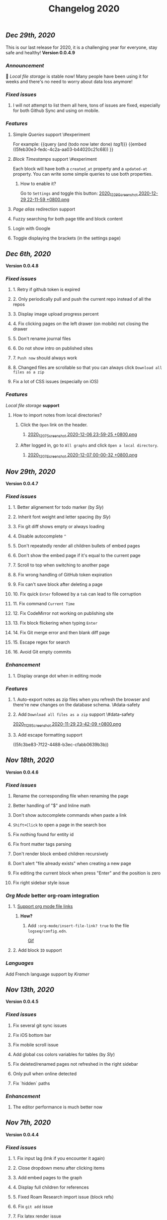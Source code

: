 #+TITLE: Changelog 2020

** [[Dec 29th, 2020]]
:PROPERTIES:
:created_at: 1609250283049
:updated-at: 1609250283049
:END:
This is our last release for 2020,  it is a challenging year for everyone, stay safe and healthy!
*Version 0.0.4.9*
*** [[Announcement]]
:PROPERTIES:
:created_at: 1609250309399
:updated-at: 1609250719690
:END:
🥳 [[Local file storage]] is stable now! Many people have been using it for weeks and there's no need to worry about data loss anymore!
*** [[Fixed issues]]
:PROPERTIES:
:created_at: 1609250757697
:updated-at: 1609250757697
:END:
**** I will not attempt to list them all here, tons of issues are fixed, especially for both Github Sync and using on mobile.
:PROPERTIES:
:created_at: 1609250758098
:updated-at: 1609251021197
:END:
*** [[Features]]
:PROPERTIES:
:created_at: 1609249850194
:updated-at: 1609249850194
:END:
**** Simple [[Queries]] support \#experiment
:PROPERTIES:
:created_at: 1609249966260
:updated-at: 1609251607921
:END:
For example:
{{query (and (todo now later done) [[tag1]])}}
{{embed ((5feb30e3-fedc-4c2a-aa03-b44020c21c68)) }}
**** [[Block Timestamps]] support \#experiment
:PROPERTIES:
:created_at: 1609251098164
:updated-at: 1609251374853
:END:
Each block will have both a ~created_at~ property and a ~updated-at~ property. You can write some simple queries to use both properties.
***** How to enable it?
:PROPERTIES:
:created_at: 1609251099027
:updated-at: 1609251243271
:END:
Go to ~Settings~ and toggle this button:
[[https://cdn.logseq.com/%2F5ff0a01d-47d4-487d-b346-4a43ded21ad02020_12_29_Screenshot%202020-12-29%2022-11-59%20%2B0800.png?Expires=4762851199&Signature=GMZt7WsfluDKWPeM1mNeg0ITna9S8ZCf4VYqKLKuVrrsYNHXggkMclB8af6hTaozDpNSBIxh-55d~edmfi3vquCKvXKPAccwkpLj2Uy-OIEy13h~vUzsWN0M59u17qnhgLWdfLxH9yOgasjoE8rv-oDNoI~TCl7Z6~aKRq~peGre2ikgJ6E6pPXTelwEW9NqnWKjho3R~aE9XcA3~aUSYjzTjxPG7z4SDVMrLm1ZQH~xqmoDEAe3TwHbSnrfrswElRMtYVaiGTancvSmRoxw-tsR6M7kFItwJmc8sGeiRPBG2lga9zP~2PH5Itws2TazQGNBqor8qWOhgdb5X4rF2A__&Key-Pair-Id=APKAJE5CCD6X7MP6PTEA][2020_12_29_Screenshot 2020-12-29 22-11-59 +0800.png]]
**** [[term/alias][Page alias]] redirection support
**** Fuzzy searching for both page title and block content
:PROPERTIES:
:created_at: 1609249946465
:updated-at: 1609250515882
:END:
**** Login with Google
:PROPERTIES:
:created_at: 1609250028827
:updated-at: 1609250028827
:END:
**** Toggle displaying the brackets (in the settings page)
:PROPERTIES:
:created_at: 1609250139351
:updated-at: 1609250212163
:END:
** [[Dec 6th, 2020]]
*Version 0.0.4.8*
*** [[Fixed issues]]
**** 1. Retry if github token is expired
**** 2. Only periodically pull and push the current repo instead of all the repos
**** 3. Display image upload progress percent
**** 4. Fix clicking pages on the left drawer (on mobile) not closing the drawer
**** 5. Don't rename journal files
**** 6. Do not show intro on published sites
**** 7. ~Push now~ should always work
**** 8. Changed files are scrollable so that you can always click ~Download all files as a zip~
**** Fix a lot of CSS issues (especially on iOS)
*** [[Features]]
:PROPERTIES:
:created_at: 1609250411844
:updated-at: 1609250585182
:END:
[[Local file storage]] *support*
**** How to import notes from local directories?
***** Click the ~Open~ link on the header.
****** [[https://cdn.logseq.com/%2F8b9a461d-437e-4ca5-a2da-18b51077b5142020_12_07_Screenshot%202020-12-06%2023-59-25%20%2B0800.png?Expires=4760870553&Signature=n57cBhnQU3MVHZKv2YDH4eY6c6~5U0XMzouvjnYrnuE0RXvDPDjo6GORRMUP-TWSNckqZ8rhqIvjOjhzFbxT0TmvJIWjo94ewlDPLMQsfTAt9AwcRSO7DQSJyaarOTBSEgBL5GRk2hHo5RYIzcvVbZ2lEx0tq6G8Yh1pBxU2ltwKQwZjcW2odt2MY-dOZZmA3o6j0hVX8~xIklJl~Sy0r1bECauSJY8b8Wj6OLh9JDb307Ob7SP42vFDzxvfkMCUyKEE3cG5c1do-Nd0QQodtcGLL5~MsdPvvZcHcqvcFCTYTofBWg65GDciZuNPyYTs2OWOc-f3LEN0cdpf0FpPfg__&Key-Pair-Id=APKAJE5CCD6X7MP6PTEA][2020_12_07_Screenshot 2020-12-06 23-59-25 +0800.png]]
***** After logged in, go to ~All graphs~ and click ~Open a local directory~.
****** [[https://cdn.logseq.com/%2F8b9a461d-437e-4ca5-a2da-18b51077b5142020_12_07_Screenshot%202020-12-07%2000-00-32%20%2B0800.png?Expires=4760870565&Signature=jczCF7j46EwuUpPZYwtXiFmGXYUqd5crV-M1tWfSZvmHjxS4n3mbGQz~7CwQaAsdWkNA0iCjoyE7ysHTKlPkTV1kjGKZ0KDQMhiLBde31n74pzg0RxsK88oOzzeEJls9fku3EEfZupWLXJiqRyRwRA4QBcEwIit01PVxhywsCyudA2JULkVJDwymQ1l~LyNB6bwffzSMEYUn2rDmRdyM-9lgvIzJissUr2vHZpO~pXMch2DqblQJj38lj~cxpg15iONFHvYr70BSwpKZSEoFmuoygR60ZG9gf5g386wf7Nhd4gMCtWJ0y6Jo62Y4JqSdL873Kd1JimdVOhSMWERpaQ__&Key-Pair-Id=APKAJE5CCD6X7MP6PTEA][2020_12_07_Screenshot 2020-12-07 00-00-32 +0800.png]]
** [[Nov 29th, 2020]]
*Version 0.0.4.7*
*** [[Fixed issues]]
**** 1. Better alignement for todo marker (by [[Sly]])
**** 2. Inherit font weight and letter spacing (by [[Sly]])
**** 3. Fix git diff shows empty or always loading
**** 4. Disable autocomplete ~^~
**** 5. Don't repeatedly render all children bullets of embed pages
**** 6. Don't show the embed page if it's equal to the current page
**** 7. Scroll to top when switching to another page
**** 8. Fix wrong handling of GitHub token expiration
**** 9. Fix can't save block after deleting a page
**** 10. Fix quick ~Enter~ followed by a ~tab~ can lead to file corruption
**** 11. Fix command ~Current Time~
**** 12. Fix CodeMirror not working on publishing site
**** 13. Fix block flickering when typing ~Enter~
**** 14. Fix Git merge error and then blank diff page
**** 15. Escape regex for search
**** 16. Avoid Git empty commits
*** [[Enhancement]]
**** 1. Display orange dot when in editing mode
*** [[Features]]
**** 1. Auto-export notes as zip files when you refresh the browser and there're new changes on the database schema. \#data-safety
**** 2. Add ~Download all files as a zip~ support \#data-safety
[[https://cdn.logseq.com/%2F8b9a461d-437e-4ca5-a2da-18b51077b5142020_11_29_Screenshot%202020-11-29%2023-42-09%20%2B0800.png?Expires=4760264603&Signature=n-hAo72C2l5wyXfOuPxas0505ftBOHNE~Yv61VEWF9m2ysp5RMkCkUJ5ZH-zYnop3AL5bpZiMIWXRH49yxpPfC1aIvcQWWp~71ZGEAIsLB3~aoL34XsfkNjujsREUE8~QXOabnzbSS8wAJ-X71TRzEOMYAhr5V0UEYJNwDEEDtUNtuE-hX1dTwZgVmoUrONDaw2oeg5cyawoxW2KIgX9UkvnhytKs8BXswM78UCFQTTNBL-QvuyjULmEObBdAjnh9I0X1YHZFg4cF-s7AB5EKYCTidpD--3lw9n-Wa2My~Te2g5VvHCZ8PwDWbCvKVN6CXMf8Zyd56EGqkYujPdwAg__&Key-Pair-Id=APKAJE5CCD6X7MP6PTEA][2020_11_29_Screenshot 2020-11-29 23-42-09 +0800.png]]
**** 3. Add escape formatting support
((5fc3be83-7f22-4488-b3ec-cfabb0639b3b))
** [[Nov 18th, 2020]]
*Version 0.0.4.6*
*** [[Fixed issues]]
**** Rename the corresponding file when renaming the page
**** Better handling of "$" and Inline math
**** Don't show autocomplete commands when paste a link
**** ~Shift+Click~ to open a page in the search box
**** Fix nothing found for entity id
**** Fix front matter tags parsing
**** Don't render block embed children recursively
**** Don't alert "file already exists" when creating a new page
**** Fix editing the current block when press "Enter" and the position is zero
**** Fix right sidebar style issue
*** [[Org Mode]] better org-roam integration
**** 1. [[https://github.com/logseq/logseq/issues/672][Support org mode file links]]
***** *How?*
****** Add ~:org-mode/insert-file-link? true~ to the file ~logseq/config.edn~.
[[https://www.loom.com/share/ab662e93400d449b91496108bf61794a][Gif]]
**** 2. Add block ~ID~ support
*** [[Languages]]
Add French language support by [[Kramer]]
** [[Nov 13th, 2020]]
*Version 0.0.4.5*
*** [[Fixed issues]]
**** Fix several git sync issues
**** Fix iOS bottom bar
**** Fix mobile scroll issue
**** Add global css colors variables for tables (by [[Sly]])
**** Fix deleted/renamed pages not refreshed in the right sidebar
**** Only pull when online detected
**** Fix `hidden` paths
*** [[Enhancement]]
**** The editor performance is much better now
** [[Nov 7th, 2020]]
*Version 0.0.4.4*
*** [[Fixed issues]]
**** 1. Fix input lag (lmk if you encounter it again)
**** 2. Close dropdown menu after clicking items
**** 3. Add embed pages to the graph
**** 4. Display full children for references
**** 5. Fixed Roam Research import issue (block refs)
**** 6. Fix ~git add~ issue
**** 7. Fix latex render issue
**** 8. Fix properties editing issue
**** 9. Fix file download encoding issue
**** 10. Zoom out to parent page instead of today's journal page
**** 11. Fix recurring task timestamps when it's marked as "DONE"
**** 12. Fix a lot of CSS issues!!
*** [[Enhancement]]
**** 1. Push immediately after you save any block/create a new page
*** [[Features]]
**** [Page Alias]([[page/alias]])
***** Actually, it's added months ago but it's not ready before.
***** *How to use it?*
****** {{{embed [[page/alias]] }}}
** [[Oct 28th, 2020]]
*Version 0.0.4.3*
*** [[Fixed issues]]
**** 1. Fix mobile toolbar
**** 2. Fix sync file links
**** 3. Fix "Backspacing under a todo and into the todo above, deletes all the content"
**** 4. Fix "Timetracking times have background that doesn't match its context"
**** 5. Fix can't use arrow keys to pick date picker anymore
**** 6. Fix "`CMD-C` should copy selected text instead of creating a commit"
**** 7. Fix pictures not displayed with suffixs like ".PNG" or ".JPG"
**** 8. Fix date picker style
**** 9. Fix new journal not created automatically
*** [[Enhancement]]
**** 1. Preserve the editor position when setting a todo keyword
**** 2. Improve performance when deleting a block
** [[Oct 26th, 2020]]
*Version 0.0.4.2*
*** [[Fixed issues]]
**** 1. Hide built-in properties to have a smooth experience for time tracker
**** 2. Fix tag starts with ~#~ can't be saved
**** 3. Fix ~<~ commands not working
** [[Oct 23rd, 2020]]
*Version 0.0.4.1*
*** [[Fixed issues]]
**** 1. Fix block priority can't be deleted
**** 2. Fix block tags can't be deleted
*** [[Enhancement]]
**** Global css variables support! 🎉🎉🎉
Thank you [[lachyc]]!
*** [[Features]]
**** 1. Add ~Deadline~ and ~Scheduled~ support!
:PROPERTIES:
:id: 60531c23-238e-4748-9b19-27088f9c3771
:END:
*How to use it?*
1. Type ~/deadline~ or ~/scheduled~ in the block editor.
2. Pick a date, time (optional), and a repeater (optional, see below).
3. Click the ~Submit~ button.
[[https://cdn.logseq.com/%2F8b9a461d-437e-4ca5-a2da-18b51077b5142020_10_23_Screenshot%202020-10-23%2020-36-43%20%2B0800.png?Expires=4757056622&Signature=mOSq9~NdKi5UpGsnuf5RH7VpwrY14l56ouPHCYcZ-TyNvOYE2OJ-Je0fT29AtODAyAmpz0U0sOBk147kT1hkjaBur6KRq5NXXRz8plSai8xGxNRIxuCgtw32E0xsE-nJ8BOTd9wfmXJXPAqEIpfDNI5XOLpmnogv4aflG1BiUPzD6Ap815Sss6kP6qozV0lBtihJha1Vj3yGJbMtjJfpuIuqwstse2Cac6icLt5oiFyjNTsHM3kwbRAXl37oyJCb9-tBU~RYruGvp3FrwvJZYAPqAQhFR69XHqdk54GNCE-sY5xGN0nwA6fjZKJoHTGKxkyUZT7VINPz~ORtdpwQqA__&Key-Pair-Id=APKAJE5CCD6X7MP6PTEA][2020_10_23_Screenshot 2020-10-23 20-36-43 +0800.png]]
**** 2. 🔁 Recurring tasks
The below picture shows that we have a weekly review every Friday.
[[https://cdn.logseq.com/%2F8b9a461d-437e-4ca5-a2da-18b51077b5142020_10_23_Screenshot%202020-10-23%2020-38-23%20%2B0800.png?Expires=4757056716&Signature=Qm8ZNKNGtGZrlTCdZkcBomkQRW6UILIrONTq1Tl7mwaNrrUVBmJ3Wpv8QQ~Y9wQ9wLl8lJddZBVc4GE7SEZW38zDq0LpHBr4facba8pWFSyVsXqO5CO-t4GDNy0CnVe6yyMLbNEeDFoRIGKweAIESS5eAawz9d2ZyOrjr3Yu7h0Q8bt-CLaRHzDwdtEsjF-ihvtFpL-4O6TeokKLiwF-DPUFYgQAZwSofv0wKu9ERzofC2rna7jsjY5d7GX0VS~q0OagEPhZuCutaZB10FDzWhLHkgByEpUXF1dqQAVi6q9QatiHe1ol-a1XiPhJ7aOLvEFup~j6hQ1V5-o12MNZqg__&Key-Pair-Id=APKAJE5CCD6X7MP6PTEA][2020_10_23_Screenshot 2020-10-23 20-38-23 +0800.png]]
***** You can change the number ~1~ to your need, for example, ~2~ weeks.
***** You can change the duration to:
| y    | m     | d   | w    | h    |
|------+-------+-----+------+------|
| year | month | day | week | hour |
***** You can change the repeater kind to:
****** 1. ~.+~
It'll repeat from the last time you marked the block done.
****** 2. ~++~
It'll keep it on the same day of the week.
****** 3. ~+~
It'll repeat in X y/m/w/d/h from when you originally scheduled it.
**** :PROPERTIES:
:id: 60acdeba-b3fd-4f90-ab54-3093caa4d5fa
:END:
3. ⏱️ Time tracker
Logseq will record the time when you add or update the block todo keyword and display the spent time once you checked the task.
***** DONE Example
:PROPERTIES:
:now: 1603457565500
:done: 1603457583299
:END:
The spent time for this block is ~18s~.
** [[Oct 16th, 2020]]
*Version 0.0.4.0*
*** [[Fixed issues]]
**** 1. Fix page name not updated after editing title in file (by [[meh]])
**** 2. Fix code row lines appear in front of right click menu button
**** 3. Fix size of text area changes depending on editing vs not editing
**** 4. Show Cmd instead of Ctrl in Mac OS
**** 5. Fix unlinked pages
**** 6. Fix breadcrumb bug: doesn't show the correct tree branch (by [[meh]])
**** 7. Fix child blocks in Linked references are misordered (by [[meh]] )
**** 8. Fix CMD + Enter makes todo AND starts a new line
**** 9. Allow to push anytime
**** 10. Force to push/pull when clicking "Push now" or "Pull now"
**** 11. Fix wrong links in global graph
**** 12. Fix deleting top block (non pre-block)
**** 13. Fix /yesterday command buggy (by [[meh]])
**** 14. Fix hiccup not rendering for block-cp (by [[meh]])
**** 15. Fix input lag causing weird cursor behavior
**** 16. Fix pressing enter quickly causing file corruption and jumping to top
*** [[Translation]]
**** Traditional Chinese support by [[meh]]
** [[Oct 9th, 2020]]
*Version 0.0.3.9*
*** [[Fixed issues]]
**** 1. [[https://github.com/logseq/logseq/issues/399][Clean up properties for all blocks when inserting from a template]] (by [[meh]]) \#editor
**** 2. [[https://github.com/logseq/logseq/issues/429][Merge simple conflicts automatically using isomorphic-git instead of resorting to manual merging and force-push]] \#sync
**** 3. Fixed git diff issues
**** 4. [[https://github.com/logseq/logseq/issues/428][ctrl-o creates a broken page, if page is being created and not existent]] \#editor
**** 5. [[https://github.com/logseq/logseq/issues/420][Fix broken tree structure when number of blocks > 500]] (by [[meh]])
**** 6. [[https://github.com/logseq/logseq/issues/436][Builtin diff/merge does not work well when new files have been created]] \#diff \#sync
**** 7. [[https://github.com/logseq/logseq-internal/pull/154][Cannot drag a block to the first position in a page]] (by [[meh]])
**** 8. [[https://github.com/logseq/logseq/issues/376][Fix cannot drag a block to the first position in a page]] (by [[meh]])
**** 9. Fix inline math parsing
*** [[Features]]
**** 1. [[Custom theme]] support!!
**** 2. CodeMirror integration!
#+BEGIN_SRC clojure
(prn "Finally!")
#+END_SRC
** [[Oct 5th, 2020]]
*Version 0.0.3.8*
*** [[Fixed issues]]
**** 1. Replace block parent path separator, the old one didn't render in any browser on MacOS (by [[River]])
**** 2. Fixed new page contents are not synced to github until the page is edited for the second time (by [[meh]])
**** 3. Fixed block embeds blank
**** 4. Fixed file not saved when switching to other page
**** 5. Fixed git branches other than ~master~ not working
*** [[Enhancement]]
**** Better undo && redo
*** [[Features]]
**** 1. Type ~s~ to switch between the file and the corresponding page (non editing mode)
**** 2. Grammarly support even for single-line blocks
Add ~:enable-grammarly? true~ to the file ~logseq/config.edn~.
** [[Oct 3rd, 2020]]
*Version 0.0.3.7*
*** [[Fixed issues]]
**** 1. Fixed [[https://github.com/logseq/logseq/issues/373][performance issues typing gets slow and very laggy]]
**** 2. Fixed redundant blocks in sidebar (by [[meh]])
**** 3. Fixed bugs in project create / update (by [[meh]])
** [[Oct 2nd, 2020]]
*Version 0.0.3.6*
*** [[Fixed issues]]
**** 1. Fixed logout sometimes not working well
**** 2. Fixed custom queries which make the app not responding
**** 3. Allow deleting journal pages
**** 4. Fixed dropdown modal display (by [[meh]])
*** [[Features]]
**** 1. Publishing \#experiment
Check out the [[https://logseq.github.io/page/publishing][docs]].
** [[Sep 28th, 2020]]
*Version 0.0.3.5*
*** [[Fixed issues]]
**** 1. Links support emphasis now, e.g. ~**[[Learn the shortcuts]]**~ (for markdown) will be rendered as *[[Learn the shortcuts]]*.
**** 2. Fixed embedded blocks not changing when the original block changed.
**** 3. Journal pages can be embedded now
*** [[Enhancement]]
**** 1. Support fullscreen on mobile now (Thanks @denvey)
**** 2. Add onboarding "Getting started"
**** 3. Add credits for tools which logseq was influnced by
** [[Sep 23rd, 2020]]
*Version 0.0.3.4*
*** [[Fixed issues]]
**** 1. Both "🔨 NOW" and "📅 NEXT" will not auto close when blocks changed
**** 2. Fixed queries / references carry-over indenting without context
**** 3. Fixed deleting blocks not working in the "References" section
**** 4. Fixed code block doesn't render when it starts with ~:xx~
**** 5. Fixed ~Ctrl + K~ linking not inserting cursor correctly
*** [[Features]]
**** 1. Multi-line *Displayed Math* support (Katex syntax wrapped by ~$$~)
#+BEGIN_EXAMPLE
$$
\frac{1}{\Bigl(\sqrt{\phi \sqrt{5}}-\phi\Bigr) e^{\frac25 \pi}} = 1+\frac{e^{-2\pi}}
{1+\frac{e^{-4\pi}} {1+\frac{e^{-6\pi}} {1+\frac{e^{-8\pi}} {1+\cdots} } } }
$$
#+END_EXAMPLE

$$
\frac{1}{\Bigl(\sqrt{\phi \sqrt{5}}-\phi\Bigr) e^{\frac25 \pi}} = 1+\frac{e^{-2\pi}}
{1+\frac{e^{-4\pi}} {1+\frac{e^{-6\pi}} {1+\frac{e^{-8\pi}} {1+\cdots} } } }
$$
**** 2. [[Templates]]  support
:PROPERTIES:
:id: 60311d25-f0c8-45af-a54f-e5e7d11bdf8d
:END:
** [[Sep 21st, 2020]]
*Version 0.0.3.3*
*** [[Fixed issues]]
**** 1. Fixed saving the first block on empty page not working
**** 2. Continue editing after first bullet on new page
**** 3. Fixed embedding block with only table shows nothing
**** 4. Fixed embedding an empty page (no block) creates unreadable .md files
**** 5. Fixed embedded todos don't consistently update as expected
*** [[Features]]
**** 1. You can change the default home page now, check #faq
** [[Sep 20th, 2020]]
*Version 0.0.3.2*
*** [[Fixed issues]]
**** 1. Multiple editing issues (page/block auto-complete, cursor jumping)
*** [[Enhancement]]
**** 1. You don't have to specify a title for source code, list item, quotes anymore
** [[Sep 18th, 2020]]
*Version 0.0.3.1*
*** [[Fixed issues]]
**** 1. Fixed embedded todos don't consistently update as expected
**** 2. Don't show diff page if there's no changes
**** 3. Page name disallows slash anymore
**** 4. Fixed org-roam alias in logseq
*** [[Enhancement]]
**** 1. Logseq can handle very long block list now (similar to virtual-list)
**** 2. Preserve the editing position when switching pages (e.g., ~ctrl+o~)
**** 3. *Properties* UX huge improvement
To add a property to any block, you can right click the left dot and click ~Add a property~.
** [[Sep 15th, 2020]]
*Version 0.0.3.0*
*** [[Fixed issues]]
**** 1. Fixed deleting make it not editable in the block page (zoom-in)
**** 2. Fixed deleting in backlinks not triggering github sync
**** 3. Fixed Page titles when zoomed into a block
**** 4. Fixed embedded todos don't consistently update as expected
*** [[Features]]
**** Convert a block to/from a heading
   :PROPERTIES:
   :background_color: rgb(83, 62, 125)
   :heading: true
   :END:
*How to convert a block to a heading?*
Right click the left dot of any block, click ~Convert to a heading~.

*How to convert it back to a block?*
Click ~Convert back to a block~.

You can also change the background color of any block, it doesn't have to be a heading.
** [[Sep 14th, 2020]]
*Version 0.0.2.9*
*** [[Features]]
**** 1. [[Internationalization]] (Special thanks to @Kamal for support!)
你好世界！ Logseq is coming to 30+ languages, and this release adds support for Chinese (Simplified) and Afrikaans. Languages will be automatically applied depending on your browser settings; if not, go to Settings to manually select languages.
***** English, Chinese (Simplified), Afrikaans: Supported today
Thanks @Slipboxnutter for Afrikaans translation!
***** German, French, Japanese, and more: stay tuned for more update!
If you want to help translate Logseq, sign up here: https://crwd.in/logseq
** [[Sep 13th, 2020]]
*Version 0.0.2.8*
*** [[Fixed issues]]
**** 1. Fixed issues related to roam json importer (still experiment)
**** 2. Fixed not creating new journal page automatically
**** 3. Better undo/redo behavior
**** 4. Support multiple notifications now (by haoji)
**** 5. *All pages* support ~shift+click~ to open in right sidebar (by haoji)
*** [[Features]]
**** 1. [[Shortcuts change]]
[[https://cdn.logseq.com/%2F8b9a461d-437e-4ca5-a2da-18b51077b5142020_09_13_Screenshot%202020-09-13%2015-36-10%20%2B0800.png?Expires=4753582587&Signature=GAjAjKEAx-8ItK04aNXqQzd8NQjfnHi9~CVJeho2yBP5E38BFKqMSVYC5Y1eQaz7jbksyKMuJi27NnM92FrZYJiCgUWtuV1txBhl2ANBRnRHUON7QzLFvY1wZI9~7~QTTsLYBxCDnsynoz3Bp0gS1kmn8eBWFq1KZtrHZ3mGs7HHDREI2PZJHTQsE4qXN1DENh~0RuZ0UsCBisu~5H1JtzDT2riUCurZm08G3EdSZ33Yrr7InA7~EDT8W-lCGhJp9VJSeWpRkYJXPKuwT6RQiA6ZyrLKtDPzn4p3Ik9bNSemIYaNedUt-TKAgDbk17TKrCYk~6QYI8~7EwK87crLQA__&Key-Pair-Id=APKAJE5CCD6X7MP6PTEA][2020_09_13_Screenshot 2020-09-13 15-36-10 +0800.png]]
** [[Sep 11th, 2020]]
*Version 0.0.2.7*
*** [[Fixed Issues]]
**** 1. Fixed copy which needs at least twice before
**** 2. Better page name integration with other tools like Obsidian
**** 3. Fixed can't load previous journals (by haoji)
**** 4. Fixed bugs on opening/closing brackets and asterisks
**** 5. Fixed code block highlighting performance issue
**** 6. Make it compatible with new date format with roam when importing json
**** 7. Fixed page rename && delete
*** [[Features]]
**** 1. [[Developer mode]] (by haoji) \#experiment
Developer mode helps contributors and extension developers test their integration with Logseq more efficient.
** [[Sep 9th, 2020]]
*Version 0.0.2.6*
*** [[Daily Notes Migration]]
:PROPERTIES:
:id: 5fbf4fbf-82c5-4d81-ba82-b66726bda00c
:END:
Logseq is migrating to creating journal pages on a daily basis for better performance and data safety. In the future, the current method of storing journal files once a month would be removed. You will receive a notification to migrate to daily basis when you open Logseq, and if it didn't appear, refresh your browser.
*** [[Fixed Issues]]
**** 1. Fixed not able to DELETE a Page or even Rename a page
**** 2. Fixed an issue where contents page might show ~[[]]~ on page links
*** [[Features]]
**** 1. In search menu, you can press ~shift~ when clicking on a link to open it in sidebar
**** 2. Supports directly adding pages to contents in page menu
** [[Sep 8th, 2020]]
*Version 0.0.2.5*
*** [[Performance]]
**** 1. Huge performance improvement
Tested on 1k+ notes, make sure to click the ~Cancel~ button and then click the ~Save~ button when the browser prompts that you have some unsaved changes.
*** [[Fixed Issues]]
**** 1. Fixed all pages loading slow (by haoji)
**** 2. Fixed auto pairs (by haoji)
**** 3. ~ctrl+o~ now saves the block first (by haoji)
**** 4.  Inline latex could wrapped by single "$" now
**** 5. Inline latex in parens works now
**** 6. Fixed deleting blocks
**** 7. Fixed block references count display issue
**** 8. Tag name disallows "#"
*** [[Configuration]]
**** 1. Added ~:hide-file-in-page?~ option
Add ~:hide-file-in-page? true~ to ~logseq/config.edn~ so that it will doesn't show the file link in pages.
